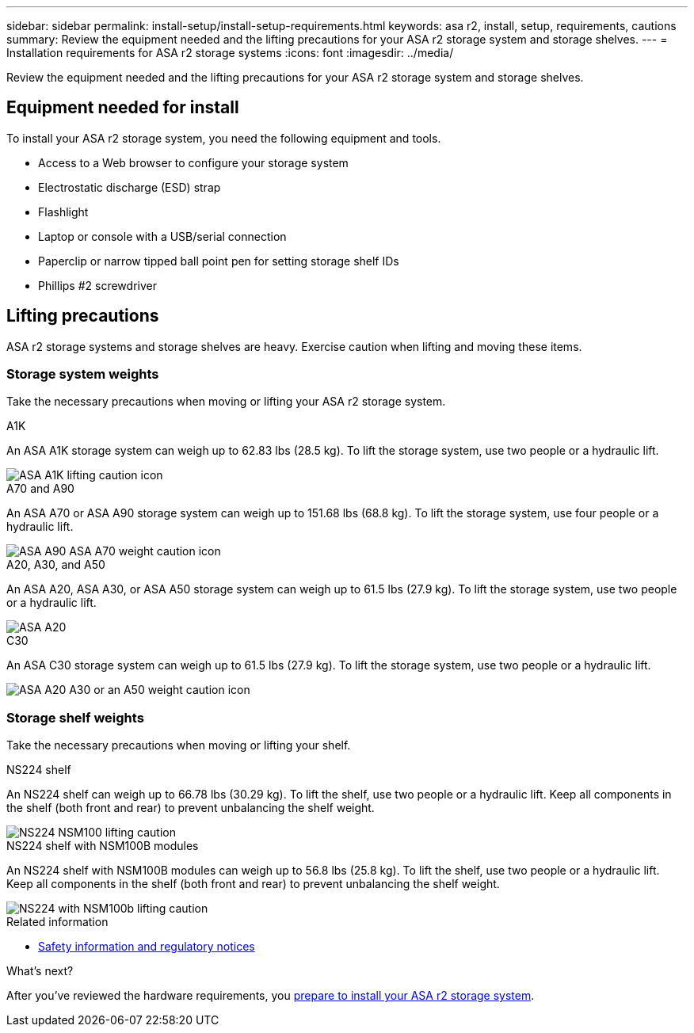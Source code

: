 ---
sidebar: sidebar
permalink: install-setup/install-setup-requirements.html
keywords: asa r2, install, setup, requirements, cautions
summary: Review the equipment needed and the lifting precautions for your ASA r2 storage system and storage shelves.
---
= Installation requirements for ASA r2 storage systems
:icons: font
:imagesdir: ../media/

[.lead]
Review the equipment needed and the lifting precautions for your ASA r2 storage system and storage shelves. 

== Equipment needed for install
To install your ASA r2 storage system, you need the following equipment and tools. 

** Access to a Web browser to configure your storage system
** Electrostatic discharge (ESD) strap 
** Flashlight
** Laptop or console with a USB/serial connection
** Paperclip or narrow tipped ball point pen for setting storage shelf IDs
** Phillips #2 screwdriver 

== Lifting precautions 
ASA r2 storage systems and storage shelves are heavy. Exercise caution when lifting and moving these items.

=== Storage system weights
Take the necessary precautions when moving or lifting your ASA r2 storage system.

[role="tabbed-block"]
====

.A1K
--

An ASA A1K storage system can weigh up to 62.83 lbs (28.5 kg). To lift the storage system, use two people or a hydraulic lift.

image::../media/drw_a1k_weight_caution_ieops-1698.svg[ASA A1K lifting caution icon]

--
.A70 and A90
--

An ASA A70 or ASA A90 storage system can weigh up to 151.68 lbs (68.8 kg). To lift the storage system, use four people or a hydraulic lift.

image::../media/drw_a70-90_weight_icon_ieops-1730.svg[ASA A90 ASA A70 weight caution icon]

--
.A20, A30, and A50
--

An ASA A20, ASA A30, or ASA A50 storage system can weigh up to 61.5 lbs (27.9 kg). To lift the storage system, use two people or a hydraulic lift.

image::../media/drw_g_lifting_weight_ieops-1831.svg[ASA A20, A30, or an A50 weight caution icon]
--

.C30
--

An ASA C30 storage system can weigh up to 61.5 lbs (27.9 kg). To lift the storage system, use two people or a hydraulic lift.

image::../media/drw_g_lifting_weight_ieops-1831.svg[ASA A20 A30 or an A50 weight caution icon]
--

====


=== Storage shelf weights
Take the necessary precautions when moving or lifting your shelf.


[role="tabbed-block"]
====

.NS224 shelf
--

An NS224 shelf can weigh up to 66.78 lbs (30.29 kg). To lift the shelf, use two people or a hydraulic lift. Keep all components in the shelf (both front and rear) to prevent unbalancing the shelf weight.

image::../media/drw_ns224_lifting_weight_ieops-1716.svg[NS224 NSM100 lifting caution]

--
.NS224 shelf with NSM100B modules
--
An NS224 shelf with NSM100B modules can weigh up to 56.8 lbs (25.8 kg). To lift the shelf, use two people or a hydraulic lift. Keep all components in the shelf (both front and rear) to prevent unbalancing the shelf weight.

image::../media/drw_ns224_nsm100b_lifting_weight_ieops-1832.svg[NS224 with NSM100b lifting caution]

--

====

.Related information

*  https://library.netapp.com/ecm/ecm_download_file/ECMP12475945[Safety information and regulatory notices^]

.What's next?
After you've reviewed the hardware requirements, you link:prepare-hardware.html[prepare to install your ASA r2 storage system].

// 2024 Sept 23, ONTAPDOC 1922
